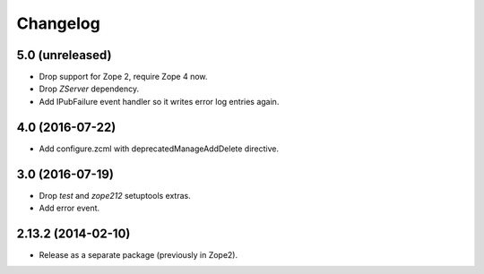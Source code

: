 Changelog
=========

5.0 (unreleased)
----------------

- Drop support for Zope 2, require Zope 4 now.

- Drop `ZServer` dependency.

- Add IPubFailure event handler so it writes error log entries again.


4.0 (2016-07-22)
----------------

- Add configure.zcml with deprecatedManageAddDelete directive.

3.0 (2016-07-19)
----------------

- Drop `test` and `zope212` setuptools extras.

- Add error event.

2.13.2 (2014-02-10)
-------------------

- Release as a separate package (previously in Zope2).
